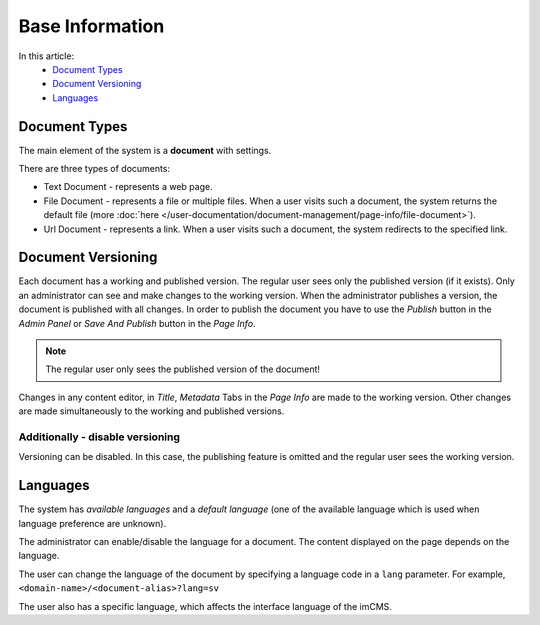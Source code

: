 Base Information
================

In this article:
    - `Document Types`_
    - `Document Versioning`_
    - `Languages`_

--------------
Document Types
--------------

The main element of the system is a **document** with settings.

There are three types of documents:

* Text Document - represents a web page.
* File Document - represents a file or multiple files. When a user visits such a document, the system returns the default file (more :doc:`here </user-documentation/document-management/page-info/file-document>`).
* Url Document - represents a link. When a user visits such a document, the system redirects to the specified link.

-------------------
Document Versioning
-------------------

Each document has a working and published version. The regular user sees only the published version (if it exists).
Only an administrator can see and make changes to the working version.
When the administrator publishes a version, the document is published with all changes.
In order to publish the document you have to use the *Publish* button in the *Admin Panel* or
*Save And Publish* button in the *Page Info*.

.. note:: The regular user only sees the published version of the document!

Changes in any content editor, in *Title*, *Metadata* Tabs in the *Page Info* are made to the working version.
Other changes are made simultaneously to the working and published versions.

*********************************
Additionally - disable versioning
*********************************

Versioning can be disabled.
In this case, the publishing feature is omitted and the regular user sees the working version.

---------
Languages
---------

The system has *available languages* and a *default language* (one of the available language which is used when language preference are unknown).

The administrator can enable/disable the language for a document. The content displayed on the page depends on the language.

The user can change the language of the document by specifying a language code in a ``lang`` parameter.
For example, ``<domain-name>/<document-alias>?lang=sv``

The user also has a specific language, which affects the interface language of the imCMS.
